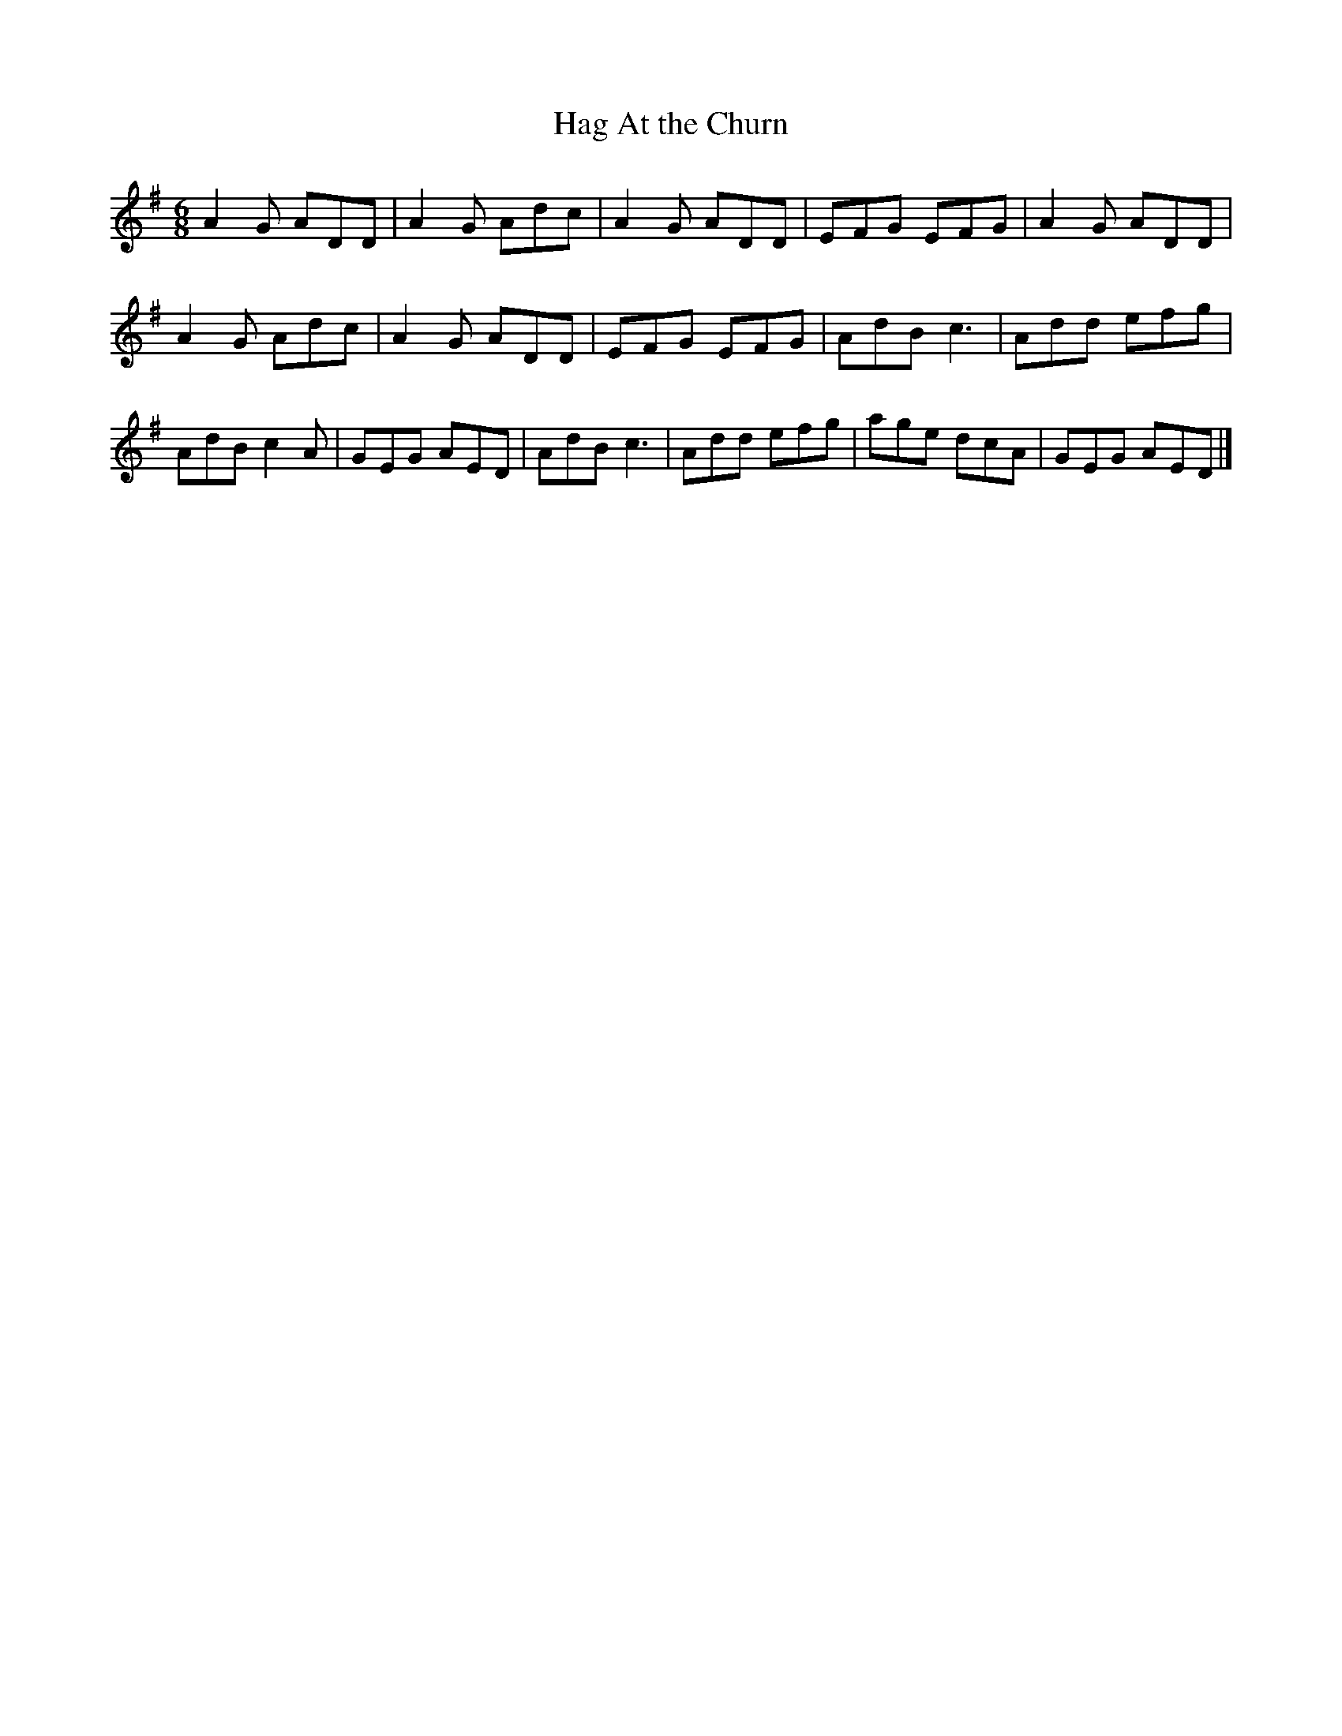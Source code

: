 X:36
T:Hag At the Churn
R:jig
M:6/8
L:1/8
K:G
A2G ADD | A2G Adc | A2G ADD | EFG EFG | A2G ADD |
A2G Adc | A2G ADD | EFG EFG |AdB c3 | Add efg |
AdB c2A | GEG AED | AdB c3 | Add efg | age dcA | GEG AED |]
